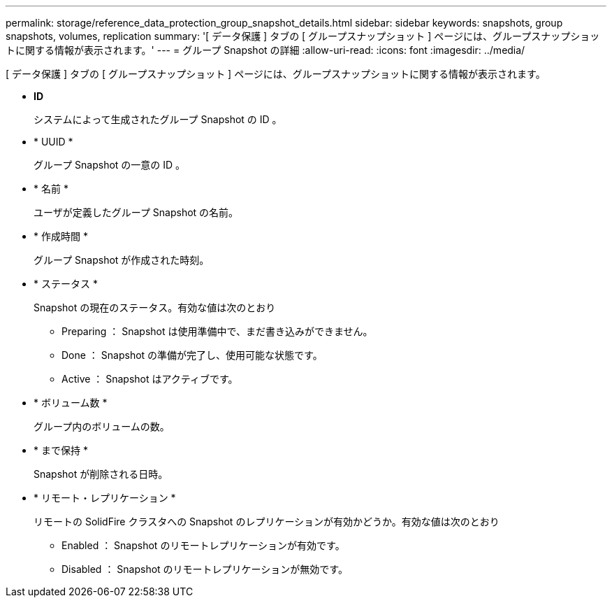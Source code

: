 ---
permalink: storage/reference_data_protection_group_snapshot_details.html 
sidebar: sidebar 
keywords: snapshots, group snapshots, volumes, replication 
summary: '[ データ保護 ] タブの [ グループスナップショット ] ページには、グループスナップショットに関する情報が表示されます。' 
---
= グループ Snapshot の詳細
:allow-uri-read: 
:icons: font
:imagesdir: ../media/


[role="lead"]
[ データ保護 ] タブの [ グループスナップショット ] ページには、グループスナップショットに関する情報が表示されます。

* *ID*
+
システムによって生成されたグループ Snapshot の ID 。

* * UUID *
+
グループ Snapshot の一意の ID 。

* * 名前 *
+
ユーザが定義したグループ Snapshot の名前。

* * 作成時間 *
+
グループ Snapshot が作成された時刻。

* * ステータス *
+
Snapshot の現在のステータス。有効な値は次のとおり

+
** Preparing ： Snapshot は使用準備中で、まだ書き込みができません。
** Done ： Snapshot の準備が完了し、使用可能な状態です。
** Active ： Snapshot はアクティブです。


* * ボリューム数 *
+
グループ内のボリュームの数。

* * まで保持 *
+
Snapshot が削除される日時。

* * リモート・レプリケーション *
+
リモートの SolidFire クラスタへの Snapshot のレプリケーションが有効かどうか。有効な値は次のとおり

+
** Enabled ： Snapshot のリモートレプリケーションが有効です。
** Disabled ： Snapshot のリモートレプリケーションが無効です。



